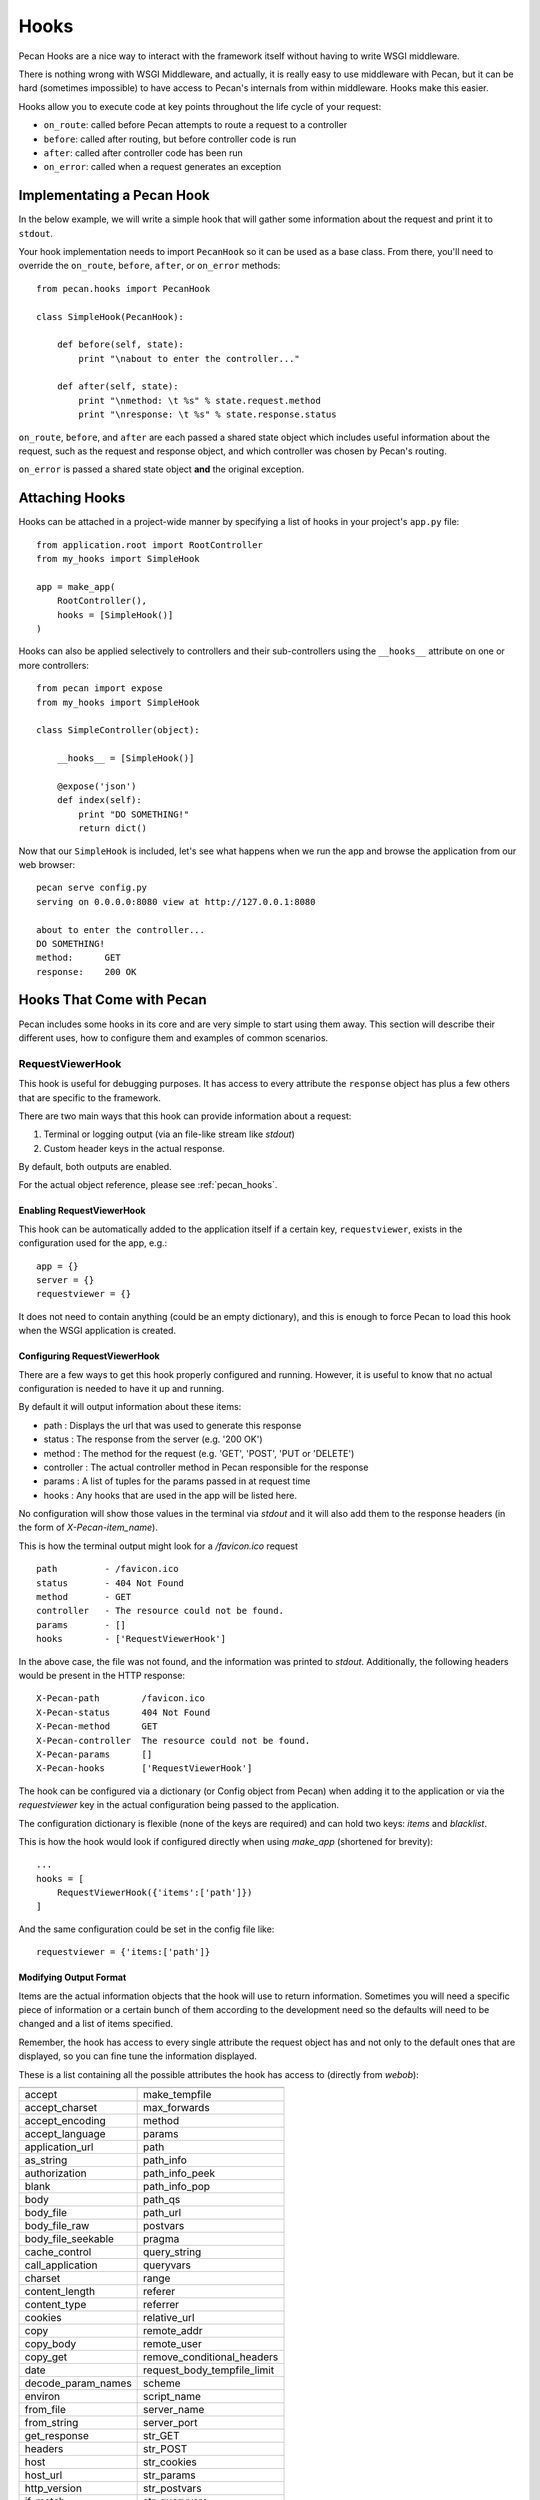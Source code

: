 .. _hooks:

Hooks
=====
Pecan Hooks are a nice way to interact with the framework itself without having to
write WSGI middleware.

There is nothing wrong with WSGI Middleware, and actually, it is really easy to
use middleware with Pecan, but it can be hard (sometimes impossible) to have
access to Pecan's internals from within middleware.  Hooks make this easier.

Hooks allow you to execute code at key points throughout the life cycle of your request:

* ``on_route``: called before Pecan attempts to route a request to a controller

* ``before``: called after routing, but before controller code is run

* ``after``: called after controller code has been run

* ``on_error``: called when a request generates an exception

Implementating a Pecan Hook
---------------------------
In the below example, we will write a simple hook that will gather
some information about the request and print it to ``stdout``.

Your hook implementation needs to import ``PecanHook`` so it can be used as a base class.  
From there, you'll need to override the ``on_route``, ``before``, ``after``, or ``on_error`` methods::

    from pecan.hooks import PecanHook

    class SimpleHook(PecanHook):

        def before(self, state):
            print "\nabout to enter the controller..."

        def after(self, state):
            print "\nmethod: \t %s" % state.request.method
            print "\nresponse: \t %s" % state.response.status
            
``on_route``, ``before``, and ``after`` are each passed a shared state object which includes useful
information about the request, such as the request and response object, and which controller
was chosen by Pecan's routing.

``on_error`` is passed a shared state object **and** the original exception.
            
Attaching Hooks
---------------
Hooks can be attached in a project-wide manner by specifying a list of hooks
in your project's ``app.py`` file::

    from application.root import RootController
    from my_hooks import SimpleHook
    
    app = make_app(
        RootController(),
        hooks = [SimpleHook()]
    )

Hooks can also be applied selectively to controllers and their sub-controllers
using the ``__hooks__`` attribute on one or more controllers::

    from pecan import expose
    from my_hooks import SimpleHook

    class SimpleController(object):
    
        __hooks__ = [SimpleHook()]
    
        @expose('json')
        def index(self):
            print "DO SOMETHING!"
            return dict()

Now that our ``SimpleHook`` is included, let's see what happens when we run
the app and browse the application from our web browser::

    pecan serve config.py
    serving on 0.0.0.0:8080 view at http://127.0.0.1:8080

    about to enter the controller...
    DO SOMETHING!
    method: 	 GET
    response: 	 200 OK


Hooks That Come with Pecan
--------------------------
Pecan includes some hooks in its core and are very simple to start using them
away. This section will describe their different uses, how to configure them
and examples of common scenarios.

.. _requestviewerhook:

RequestViewerHook
'''''''''''''''''
This hook is useful for debugging purposes. It has access to every
attribute the ``response`` object has plus a few others that are specific to
the framework.

There are two main ways that this hook can provide information about a request:

#. Terminal or logging output (via an file-like stream like `stdout`)
#. Custom header keys in the actual response.

By default, both outputs are enabled.

For the actual object reference, please see :ref:`pecan_hooks`.

Enabling RequestViewerHook
..........................
This hook can be automatically added to the application itself if a certain
key, ``requestviewer``, exists in the configuration used for the app, e.g.::

    app = {}
    server = {}
    requestviewer = {}

It does not need to contain anything (could be an empty dictionary), and this
is enough to force Pecan to load this hook when the WSGI application is
created.

Configuring RequestViewerHook
.............................
There are a few ways to get this hook properly configured and running. However,
it is useful to know that no actual configuration is needed to have it up and
running. 

By default it will output information about these items:

* path       : Displays the url that was used to generate this response
* status     : The response from the server (e.g. '200 OK')
* method     : The method for the request (e.g. 'GET', 'POST', 'PUT or 'DELETE')
* controller : The actual controller method in Pecan responsible for the response
* params     : A list of tuples for the params passed in at request time
* hooks      : Any hooks that are used in the app will be listed here.

No configuration will show those values in the terminal via `stdout` and it
will also add them to the response headers (in the form of
`X-Pecan-item_name`).

This is how the terminal output might look for a `/favicon.ico` request ::

    path         - /favicon.ico
    status       - 404 Not Found
    method       - GET
    controller   - The resource could not be found.
    params       - []
    hooks        - ['RequestViewerHook']

In the above case, the file was not found, and the information was printed to
`stdout`.  Additionally, the following headers would be present in the HTTP
response::

    X-Pecan-path	/favicon.ico
    X-Pecan-status	404 Not Found
    X-Pecan-method	GET
    X-Pecan-controller	The resource could not be found.
    X-Pecan-params	[]
    X-Pecan-hooks	['RequestViewerHook']

The hook can be configured via a dictionary (or Config object from Pecan) when
adding it to the application or via the `requestviewer` key in the actual
configuration being passed to the application.

The configuration dictionary is flexible (none of the keys are required) and
can hold two keys: `items` and `blacklist`.

This is how the hook would look if configured directly when using `make_app`
(shortened for brevity)::

    ...
    hooks = [
        RequestViewerHook({'items':['path']})
    ]

And the same configuration could be set in the config file like::

    requestviewer = {'items:['path']}

Modifying Output Format
.......................
Items are the actual information objects that the hook will use to return
information. Sometimes you will need a specific piece of information or
a certain bunch of them according to the development need so the defaults will
need to be changed and a list of items specified.

.. :note:
    When specifying a list of items, this list overrides completely the
    defaults, so if a single item is listed, only that item will be returned by
    the hook.

Remember, the hook has access to every single attribute the request object has
and not only to the default ones that are displayed, so you can fine tune the
information displayed.

These is a list containing all the possible attributes the hook has access to
(directly from `webob`):

======================  ==========================
======================  ==========================
accept                       make_tempfile              
accept_charset               max_forwards               
accept_encoding              method                     
accept_language              params                     
application_url              path                       
as_string                    path_info                  
authorization                path_info_peek             
blank                        path_info_pop              
body                         path_qs                    
body_file                    path_url                     
body_file_raw                postvars                     
body_file_seekable           pragma                       
cache_control                query_string                 
call_application             queryvars                    
charset                      range                        
content_length               referer                      
content_type                 referrer                     
cookies                      relative_url                 
copy                         remote_addr                  
copy_body                    remote_user                  
copy_get                     remove_conditional_headers   
date                         request_body_tempfile_limit  
decode_param_names           scheme                       
environ                      script_name                  
from_file                    server_name                  
from_string                  server_port                  
get_response                 str_GET                      
headers                      str_POST                     
host                         str_cookies                  
host_url                     str_params                   
http_version                 str_postvars                 
if_match                     str_queryvars                
if_modified_since            unicode_errors               
if_none_match                upath_info                   
if_range                     url                          
if_unmodified_since          urlargs                      
is_body_readable             urlvars                      
is_body_seekable             uscript_name                 
is_xhr                       user_agent                   
make_body_seekable           

======================  ==========================

And these are the specific ones from Pecan and the hook:

 * controller
 * hooks 
 * params (params is actually available from `webob` but it is parsed 
   by the hook for redability)

Blacklisting Certain Paths
..........................
Sometimes it's annoying to get information about *every* single request. For this
purpose, there is a matching list of url paths that you can pass into the hook
so that paths that do not match are returned.

The matching is done at the start of the url path, so be careful when using
this feature. For example, if you pass a configuration like this one::

    { 'blacklist': ['/f'] }

It would not show *any* url that starts with `f`, effectively behaving like
a globbing regular expression (but not quite as powerful).

For any number of blocking you may need, just add as many items as wanted::

    { 'blacklist' : ['/favicon.ico', '/javascript', '/images'] }

Again, the `blacklist` key can be used along with the `items` key or not (it is
not required).
